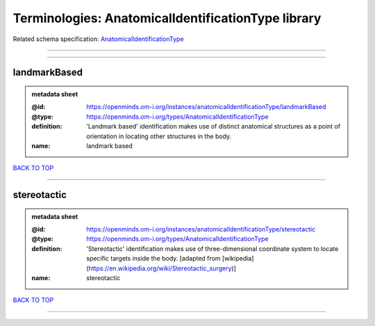 ###################################################
Terminologies: AnatomicalIdentificationType library
###################################################

Related schema specification: `AnatomicalIdentificationType <https://openminds-documentation.readthedocs.io/en/latest/schema_specifications/controlledTerms/anatomicalIdentificationType.html>`_

------------

------------

landmarkBased
-------------

.. admonition:: metadata sheet

   :@id: https://openminds.om-i.org/instances/anatomicalIdentificationType/landmarkBased
   :@type: https://openminds.om-i.org/types/AnatomicalIdentificationType
   :definition: 'Landmark based' identification makes use of distinct anatomical structures as a point of orientation in locating other structures in the body.
   :name: landmark based

`BACK TO TOP <Terminologies: AnatomicalIdentificationType library_>`_

------------

stereotactic
------------

.. admonition:: metadata sheet

   :@id: https://openminds.om-i.org/instances/anatomicalIdentificationType/stereotactic
   :@type: https://openminds.om-i.org/types/AnatomicalIdentificationType
   :definition: 'Stereotactic' identification makes use of three-dimensional coordinate system to locate specific targets inside the body. [adapted from [wikipedia](https://en.wikipedia.org/wiki/Stereotactic_surgery)]
   :name: stereotactic

`BACK TO TOP <Terminologies: AnatomicalIdentificationType library_>`_

------------

